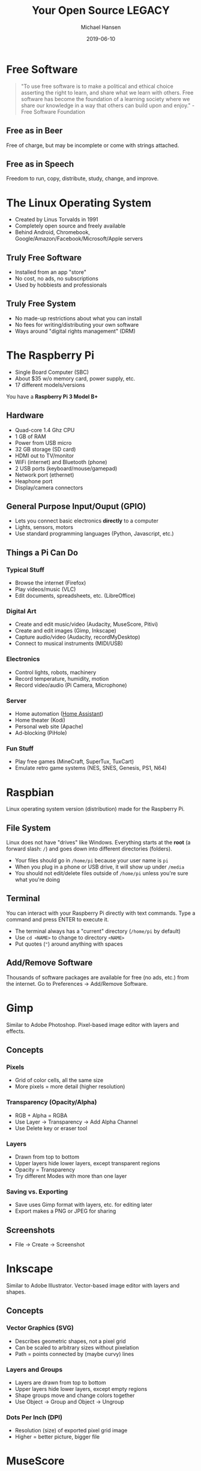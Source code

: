 #+TITLE: Your Open Source LEGACY
#+AUTHOR: Michael Hansen
#+DATE: 2019-06-10
#+OPTIONS: num:nil

* Free Software

#+BEGIN_QUOTE
"To use free software is to make a political and ethical choice asserting the
right to learn, and share what we learn with others. Free software has become
the foundation of a learning society where we share our knowledge in a way that
others can build upon and enjoy." - Free Software Foundation
#+END_QUOTE

** Free as in Beer

Free of charge, but may be incomplete or come with strings attached.

** Free as in Speech

Freedom to run, copy, distribute, study, change, and improve.

* The Linux Operating System

- Created by Linus Torvalds in 1991
- Completely open source and freely available
- Behind Android, Chromebook, Google/Amazon/Facebook/Microsoft/Apple servers

** Truly Free Software

- Installed from an app "store"
- No cost, no ads, no subscriptions
- Used by hobbiests and professionals

** Truly Free System

- No made-up restrictions about what you can install
- No fees for writing/distributing your own software
- Ways around "digital rights management" (DRM)

* The Raspberry Pi

- Single Board Computer (SBC)
- About $35 w/o memory card, power supply, etc.
- 17 different models/versions

You have a *Raspberry Pi 3 Model B+*

[[./img/raspberry_pi.jpg]]

** Hardware

- Quad-core 1.4 Ghz CPU
- 1 GB of RAM
- Power from USB micro
- 32 GB storage (SD card)
- HDMI out to TV/monitor
- WiFi (internet) and Bluetooth (phone)
- 2 USB ports (keyboard/mouse/gamepad)
- Network port (ethernet)
- Heaphone port
- Display/camera connectors

** General Purpose Input/Ouput (GPIO)

- Lets you connect basic electronics *directly* to a computer
- Lights, sensors, motors
- Use standard programming languages (Python, Javascript, etc.)

[[./img/raspberry_pi_gpio.jpg]]


** Things a Pi Can Do

*** Typical Stuff

- Browse the internet (Firefox)
- Play videos/music (VLC)
- Edit documents, spreadsheets, etc. (LibreOffice)

*** Digital Art

- Create and edit music/video (Audacity, MuseScore, Pitivi)
- Create and edit images (Gimp, Inkscape)
- Capture audio/video (Audacity, recordMyDesktop)
- Connect to musical instruments (MIDI/USB)
 
*** Electronics

- Control lights, robots, machinery
- Record temperature, humidity, motion
- Record video/audio (Pi Camera, Microphone)

*** Server

- Home automation ([[https:www.home-assistant.io][Home Assistant]])
- Home theater (Kodi)
- Personal web site (Apache)
- Ad-blocking (PiHole)

*** Fun Stuff

- Play free games (MineCraft, SuperTux, TuxCart)
- Emulate retro game systems (NES, SNES, Genesis, PS1, N64)

[[./img/retropie_both.jpg]]

* Raspbian

Linux operating system version (distribution) made for the Raspberry Pi.

[[./img/app_icons.png]]


** File System

Linux does not have "drives" like Windows. Everything starts at the *root* (a forward slash: =/=) and goes down into different directories (folders).

- Your files should go in =/home/pi= because your user name is =pi=
- When you plug in a phone or USB drive, it will show up under =/media=
- You should not edit/delete files outside of =/home/pi= unless you're sure what you're doing

[[./img/apps/file_manager_screenshot.jpg]]

** Terminal

You can interact with your Raspberry Pi directly with text commands. Type a command and press ENTER to execute it.

- The terminal always has a "current" directory (=/home/pi= by default)
- Use =cd <NAME>= to change to directory =<NAME>=
- Put quotes (="=) around anything with spaces

[[./img/apps/terminal_screenshot.jpg]]

** Add/Remove Software

Thousands of software packages are available for free (no ads, etc.) from the internet. Go to Preferences -> Add/Remove Software.

[[./img/apps/software_manager_screenshot.jpg]]


* Gimp

Similar to Adobe Photoshop. Pixel-based image editor with layers and effects.

[[./img/icons/128x128/gimp.png]] 

[[./img/apps/gimp_screenshot.jpg]] 

** Concepts

*** Pixels

- Grid of color cells, all the same size
- More pixels = more detail (higher resolution)

*** Transparency (Opacity/Alpha)

- RGB + Alpha = RGBA
- Use Layer -> Transparency -> Add Alpha Channel
- Use Delete key or eraser tool

*** Layers

- Drawn from top to bottom
- Upper layers hide lower layers, except transparent regions
- Opacity = Transparency
- Try different Modes with more than one layer

*** Saving vs. Exporting

- Save uses Gimp format with layers, etc. for editing later
- Export makes a PNG or JPEG for sharing

** Screenshots

- File -> Create -> Screenshot

* Inkscape

Similar to Adobe Illustrator. Vector-based image editor with layers and shapes.

[[./img/icons/128x128/inkscape.png]] 

[[./img/apps/inkscape_screenshot.jpg]] 

** Concepts

*** Vector Graphics (SVG)

- Describes geometric shapes, not a pixel grid
- Can be scaled to arbitrary sizes without pixelation
- Path = points connected by (maybe curvy) lines

*** Layers and Groups

- Layers are drawn from top to bottom
- Upper layers hide lower layers, except empty regions
- Shape groups move and change colors together
- Use Object -> Group and Object -> Ungroup

*** Dots Per Inch (DPI)

- Resolution (size) of exported pixel grid image
- Higher = better picture, bigger file

* MuseScore

Similar to Finale. Music score editor for MIDI files.

- Sample songs (MIDI) are in =/home/pi/Music=
- Handbook is available in =/home/pi/Documents=

[[./img/icons/128x128/mscore.png]] 

[[./img/apps/musescore_screenshot.jpg]] 

** Concepts

*** Notes and Sound

- Middle "A" = 440 Hz
- Notes are labeled A-G, with sharps (♯) and flats (♭)
- Higher notes (up on staff, right on keyboard) are higher pitched
- Note fill and stem determine duration

[[./img/music_notes.png]] 

*** Exporting to WAV

- File -> Export and choose Wave Audio
- Play with VLC
- Edit with Audacity
- Import into Pitivi

* Audacity

Edit audio (WAV) files with tracks and effects.

[[./img/icons/128x128/audacity.png]] 

[[./img/apps/audacity_screenshot.jpg]] 

** Concepts

*** Sound Waves

- All sound is air bumping into air, bumping into ears
- Frequency = pitch
- Amplitude = volume

*** Stereo vs. Mono

- Stereo = different sounds per ear
- Mono = same sound in both ears

*** Tracks

- Layers of sound over time
- Combined tracks = final song/sample/etc.

* VLC

Plays and converts audio and video files.

[[./img/icons/128x128/vlc.png]] 

[[./img/apps/vlc_screenshot.jpg]] 


** Concepts

*** File Formats

- Movie = video track + audio track(s) + subtitle track(s)
- Song = audio track(s) + lyric track(s)
- Use Media -> Convert/Save to change format or extract audio/video

* Synfig Studio

Create 2-D animations with layers and keyframes.

[[./img/icons/128x128/synfig.png]] 

[[./img/apps/synfig_screenshot.jpg]] 


** Concepts

*** Keyframes

- Critical moments in an animation
- Blending occurs *between* keyframes

*** Joints and Skeletal Models

- Models can have "bones" to constrain movement
- Makes animating easier

*** TODO Rendering

* Pitivi

Create videos from media clips with tracks and effects.

[[./img/icons/128x128/pitivi.png]] 

[[./img/apps/pitivi_screenshot.jpg]] 

** Concepts

*** TODO Video and Audio Tracks

*** TODO Video/Audio Effects

- Uses keyframes

*** TODO Rendering

* Sonic Pi

Create music tracks with samples, loops, and code.

[[./img/icons/128x128/sonic-pi.png]] 

[[./img/apps/sonic_pi_screenshot.jpg]] 

** Concepts

*** TODO Music as a Program

*** TODO Threading

*** TODO Samples, Synthesizers, and Effects

* WS2801 RGB LED Strip

- 32 Red/Green/Blue (RGB) Light Emitting Diodes (LEDs)
- All LEDs can be controlled independently
- Connects directly to Pi

[[./img/led_strip_circle.png]]

** Connecting the Hardware

- Make sure the LED strip and power supply are unplugged
- Attach the LED strip (male connector) to the Pi and 12-volt adapter
- Connect the 12-volt power supply to the 12-volt adapter
- Connect the 12-volt power supply to the wall

[[./img/led_strip_diagram.png]]

** Testing the Software

- Use the =led-on= and =led-off= test programs in the =bin= directory

#+BEGIN_SRC
led-on red 0.5 white 0.5 blue 0.5 black
#+END_SRC

* Logitech F310 Gamepad

- 10 buttons, d-pad
- Dual analog sticks
- Dual analog triggers
- No force feedback
- USB connection

[[./img/logitech_f310.jpg]]

* LED Strip Gamepad Test

- Lets you manipuate the LED strip colors with your gamepad
- Teaches how computers make colors from red, green, and blue
- Can record and playback "movies"

[[./img/game_gui.png]]

** Basic Colors

- Press and release [[./img/buttons/A.png]] [[./img/buttons/B.png]] [[./img/buttons/X.png]] [[./img/buttons/Y.png]] to show green, red, blue, and orange
- Press [[./img/buttons/A.png]] + [[./img/buttons/B.png]] to see green + red
- Hold [[./img/buttons/Y.png]] (orange), then hold [[./img/buttons/LB.png]] (Alt) and press [[./img/buttons/B.png]] (red) to see orange - red (minus)
- Hold [[./img/buttons/A.png]] (green) and move [[./img/buttons/Left_Stick.png]] left/right to change brightness and [[./img/buttons/Left_Stick.png]] up/down to change hue

** Copying Colors

- Hold [[./img/buttons/X.png]] (blue) and press the [[./img/buttons/RB.png]] (Copy)
- Let go of [[./img/buttons/X.png]] and blue is now in "memory"
- Press [[./img/buttons/B.png]] (red) to see blue + red
- Hold [[./img/buttons/Back_Alt.png]] (black) button and press [[./img/buttons/RB.png]] (Copy)
- LED strip is back to off (black)

** Patterns and Gradients

- Hold [[./img/buttons/Dpad_Down.png]] on d-pad to see rainbow colors
- While holding [[./img/buttons/Dpad_Down.png]], move [[./img/buttons/Right_Stick.png]] to change red (left/right) and blue (up/down)
- Hold [[./img/buttons/Start_Alt.png]] button (Gradient) and press [[./img/buttons/A.png]] (green) to see a green gradient
- Hold [[./img/buttons/Dpad_Up.png]] or [[./img/buttons/Dpad_Left.png]] or [[./img/buttons/Dpad_Right.png]] on d-pad and a color to only set the first LED, even LEDs, or odd LEDs

** Animations

- Hold [[./img/buttons/Dpad_Down.png]] on d-pad (Rainbow) and press [[./img/buttons/RB.png]] (Copy)
- Hold [[./img/buttons/LT.png]] or [[./img/buttons/RT.png]] to cycle the colors
- Hold [[./img/buttons/Back_Alt.png]] (black) button and press [[./img/buttons/RB.png]] (Copy) to reset
- Hold [[./img/buttons/Dpad_Up.png]], then hold [[./img/buttons/B.png]] (red), and then press [[./img/buttons/RB.png]] (Copy)
- Hold [[./img/buttons/LT.png]] or [[./img/buttons/RT.png]] to move single LED around the strip

** Recording and Playback

- Press [[./img/buttons/Logitech.png]] to start recording
- Change LED colors however you want
- Press [[./img/buttons/Logitech.png]] to stop recording
- Click File -> Save in the menu to save the "movie" as an image
- Click File -> Open in the menu to open an image and play it back

* Making Your Own Movie

- Create images in Gimp or Inkscape
- Create music in MuseScore or Sonic Pi
- Use Synfig or Pitivi to create a movie

[[./img/app_workflow.png]]

# Local variables:
# eval: (add-hook 'after-save-hook 'org-html-export-to-html t t)
# end:
